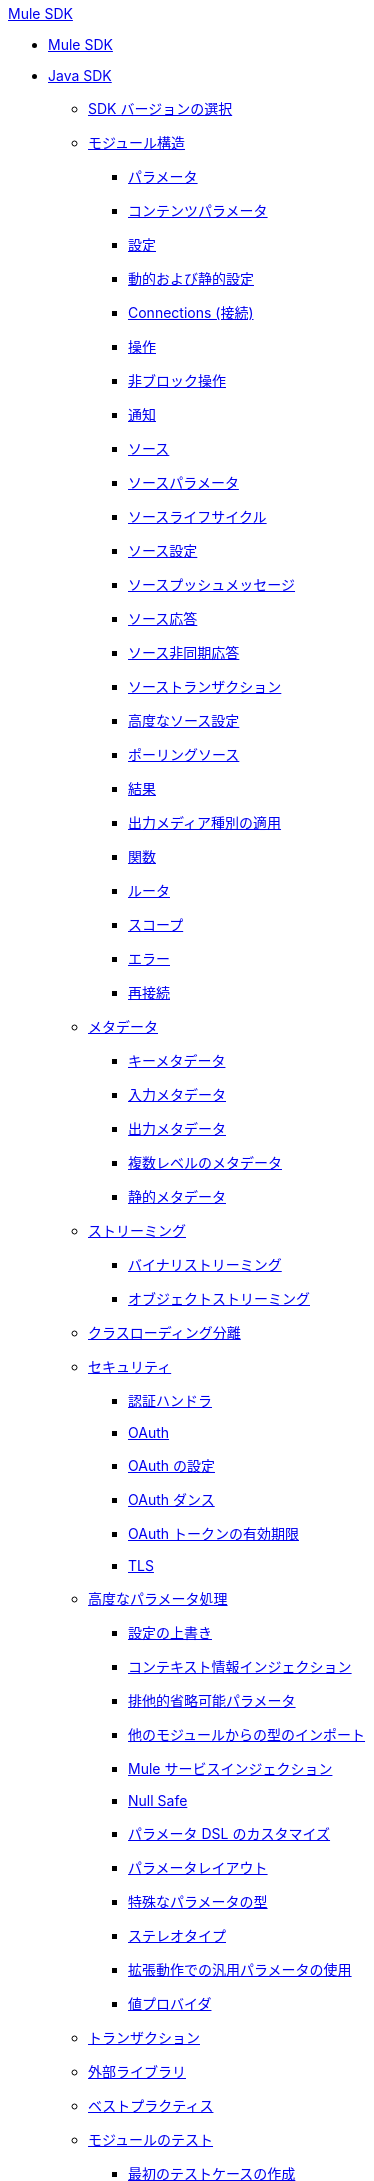 .xref:index.adoc[Mule SDK]
* xref:index.adoc[Mule SDK]
* xref:getting-started.adoc[Java SDK]
 ** xref:choosing-version.adoc[SDK バージョンの選択]
 ** xref:module-structure.adoc[モジュール構造]
  *** xref:parameters.adoc[パラメータ]
  *** xref:content-parameters.adoc[コンテンツパラメータ]
  *** xref:configs.adoc[設定]
  *** xref:static-dynamic-configs.adoc[動的および静的設定]
  *** xref:connections.adoc[Connections (接続)]
  *** xref:operations.adoc[操作]
  *** xref:non-blocking-operations.adoc[非ブロック操作]
  *** xref:notifications.adoc[通知]
  *** xref:sources.adoc[ソース]
  *** xref:sources-parameters.adoc[ソースパラメータ]
  *** xref:sources-lifecycle.adoc[ソースライフサイクル]
  *** xref:sources-config-connection.adoc[ソース設定]
  *** xref:sources-push-message.adoc[ソースプッシュメッセージ]
  *** xref:sources-response.adoc[ソース応答]
  *** xref:sources-async-response.adoc[ソース非同期応答]
  *** xref:sources-transactions.adoc[ソーストランザクション]
  *** xref:sources-advanced.adoc[高度なソース設定]
  *** xref:polling-sources.adoc[ポーリングソース]
  *** xref:result-object.adoc[結果]
  *** xref:return-media-type.adoc[出力メディア種別の適用]
  *** xref:functions.adoc[関数]
  *** xref:routers.adoc[ルータ]
  *** xref:scopes.adoc[スコープ]
  *** xref:errors.adoc[エラー]
  *** xref:reconnection.adoc[再接続]
 ** xref:metadata.adoc[メタデータ]
  *** xref:metadata-keys.adoc[キーメタデータ]
  *** xref:metadata-input.adoc[入力メタデータ]
  *** xref:metadata-output.adoc[出力メタデータ]
  *** xref:multi-level-metadata.adoc[複数レベルのメタデータ]
  *** xref:static-metadata.adoc[静的メタデータ]
 ** xref:streaming.adoc[ストリーミング]
  *** xref:binary-streaming.adoc[バイナリストリーミング]
  *** xref:object-streaming.adoc[オブジェクトストリーミング]
 ** xref:isolation.adoc[クラスローディング分離]
 ** xref:security.adoc[セキュリティ]
  *** xref:authentication-handler.adoc[認証ハンドラ]
  *** xref:oauth.adoc[OAuth]
  *** xref:oauth-configuring.adoc[OAuth の設定]
  *** xref:oauth-dance.adoc[OAuth ダンス]
  *** xref:oauth-token-expiration.adoc[OAuth トークンの有効期限]
  *** xref:tls.adoc[TLS]
 ** xref:advanced-parameter-handling.adoc[高度なパラメータ処理]
  *** xref:config-override.adoc[設定の上書き]
  *** xref:context-information-injection.adoc[コンテキスト情報インジェクション]
  *** xref:exclusive-optionals.adoc[排他的省略可能パラメータ]
  *** xref:imported-types.adoc[他のモジュールからの型のインポート]
  *** xref:mule-service-injection.adoc[Mule サービスインジェクション]
  *** xref:null-safe.adoc[Null Safe]
  *** xref:parameters-dsl.adoc[パラメータ DSL のカスタマイズ]
  *** xref:parameter-layout.adoc[パラメータレイアウト]
  *** xref:special-parameters.adoc[特殊なパラメータの型]
  *** xref:stereotypes.adoc[ステレオタイプ]
  *** xref:subtypes-mapping.adoc[拡張動作での汎用パラメータの使用]
  *** xref:value-providers.adoc[値プロバイダ]
 ** xref:transactions.adoc[トランザクション]
 ** xref:external-libs.adoc[外部ライブラリ]
 ** xref:best-practices.adoc[ベストプラクティス]
 ** xref:testing.adoc[モジュールのテスト]
  *** xref:testing-writing-your-first-test-case.adoc[最初のテストケースの作成]
 ** xref:about-connector-certification-program-guidelines.adoc[MuleSoft コネクタ認定プログラムのガイドラインについて]
  *** xref:certification-guidelines-for-connectors.adoc[コネクタ認証の技術ガイドライン]
 ** xref:license.adoc[ライセンス]
 ** xref:validators.adoc[Mule SDK のバリデータ]
 ** xref:dmt.adoc[DevKit から SDK への移行ツール]
* xref:xml-sdk.adoc[XML SDK]
